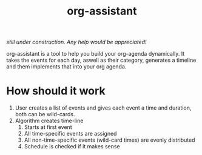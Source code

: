 #+title: org-assistant

/still under construction. Any help would be appreciated!/

org-assistant is a tool to help you build your org-agenda dynamically. It takes the events for each day, aswell as their category, generates a timeline and them implements that into your org agenda.

* How should it work
1. User creates a list of events and gives each event a time and duration, both can be wild-cards.
2. Algorithm creates time-line
   1. Starts at first event
   2. All time-specific events are assigned
   3. All non-time-specific events (wild-card times) are evenly distributed
   4. Schedule is checked if it makes sense


